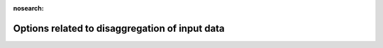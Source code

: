 .. _Options_related_to_disaggregation_of_input_data:

:nosearch:

Options related to disaggregation of input data
~~~~~~~~~~~~~~~~~~~~~~~~~~~~~~~~~~~~~~~~~~~~~~~

.. option:: DisaggMethod

	:Requirement:
		Optional
	:Description:
		Specifies how meteorological variables in the input file (except rain and snow) are disaggregated to the model time step.
		Wind direction is not currently downscaled so non -999 values will cause an error.
	:Configuration:
		.. csv-table::
			:file: csv-table/DisaggMethod.csv
			:header-rows: 1
			:widths: auto


.. option:: KdownZen

	:Requirement:
		Optional
	:Description:
		Can be used to switch off zenith checking in Kdown disaggregation. Note that the zenith calculation requires location information obtained from `SUEWS_SiteSelect.txt`. If a single met file is used for all grids, the zenith is calculated for the first grid and the disaggregated data is then applied for all grids.
	:Configuration:
		.. csv-table::
			:file: csv-table/KdownZen.csv
			:header-rows: 1
			:widths: auto


.. option:: RainDisaggMethod

	:Requirement:
		Optional
	:Description:
		Specifies how rain in the meteorological forcing file are disaggregated to the model time step. If present in the original met forcing file, snow is currently disaggregated in the same way as rainfall.
	:Configuration:
		.. csv-table::
			:file: csv-table/RainDisaggMethod.csv
			:header-rows: 1
			:widths: auto


.. option:: RainAmongN

	:Requirement:
		Optional

	:Description:
		Specifies the number of subintervals (of length tt) over which to distribute rainfall in each interval (of length TT).
	:Configuration:
		Must be an integer value. Use with RainDisaggMethod = 101.


.. option:: MultRainAmongN

	:Requirement:
		Optional

	:Description:
		Specifies the number of subintervals (of length tt) over which to distribute rainfall in each interval (of length TT) for up to 5 intensity bins. Must take integer values.
	:Configuration:
		Use with RainDisaggMethod = 102.
		e.g. MultRainAmongN(1) = 5, MultRainAmongN(2) = 8, MultRainAmongN(3) = 12


.. option:: MultRainAmongNUpperI

	:Requirement:
		Optional

	:Description:
		Specifies upper limit for each intensity bin to apply MultRainAmongN.
	:Configuration:
		Any intensities above the highest specified intensity will use the last MultRainAmongN value and write a warning to `warnings.txt`.
		Use with RainDisaggMethod = 102.
		e.g. MultRainAmongNUpperI(1) = 0.5, MultRainAmongNUpperI(2) = 2.0, MultRainAmongNUpperI(3) = 50.0


.. option:: DisaggMethodESTM

	:Requirement:
		Optional
	:Description:
		Specifies how ESTM-related temperatures in the input file are disaggregated to the model time step.
	:Configuration:
		.. csv-table::
			:file: csv-table/DisaggMethodESTM.csv
			:header-rows: 1
			:widths: auto
